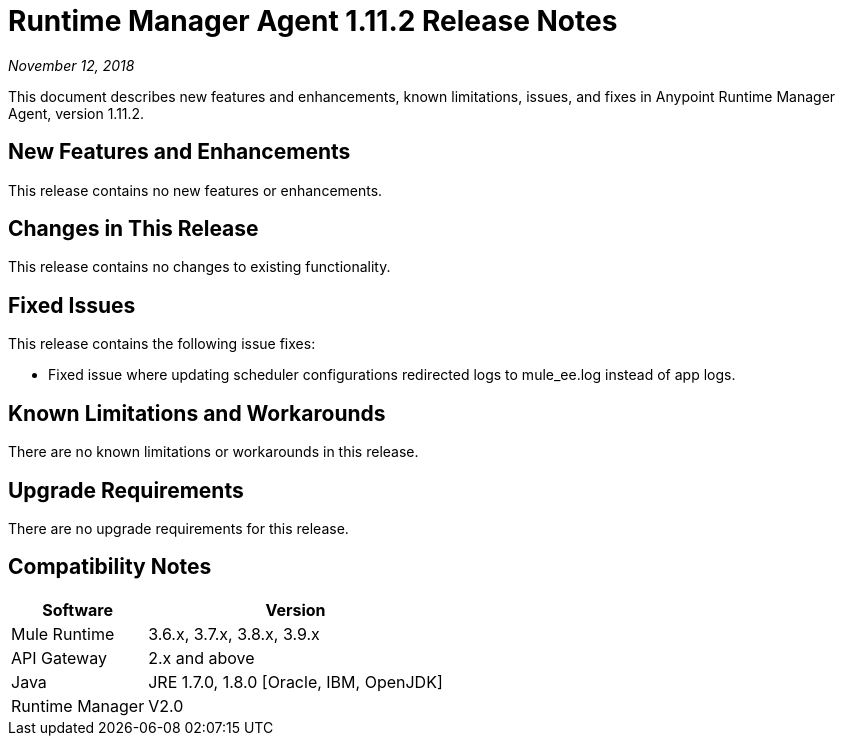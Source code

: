 = Runtime Manager Agent 1.11.2 Release Notes

_November 12, 2018_

This document describes new features and enhancements, known limitations, issues, and fixes in Anypoint Runtime Manager Agent, version 1.11.2.

== New Features and Enhancements

This release contains no new features or enhancements.

== Changes in This Release

This release contains no changes to existing functionality.

== Fixed Issues

This release contains the following issue fixes:

* Fixed issue where updating scheduler configurations redirected logs to mule_ee.log instead of app logs.

== Known Limitations and Workarounds

There are no known limitations or workarounds in this release.

== Upgrade Requirements

There are no upgrade requirements for this release.

== Compatibility Notes

[%header%autowidth.spread,cols="a,a"]
|===
|Software|Version
|Mule Runtime|3.6.x, 3.7.x, 3.8.x, 3.9.x
|API Gateway|2.x and above
|Java    |JRE 1.7.0, 1.8.0 [Oracle, IBM, OpenJDK]
|Runtime Manager|V2.0
|===

